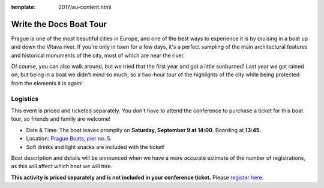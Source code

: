 :template: 2017/au-content.html

Write the Docs Boat Tour
========================

Prague is one of the most beautiful cities in Europe, and one of the best ways to
experience it is by cruising in a boat up and down the Vltava river. If you're only
in town for a few days, it's a perfect sampling of the main architectural features
and historical monuments of the city, most of which are near the river.

Of course, you can also walk around, but we tried that the first year and got a
little sunburned! Last year we got rained on, but being in a boat we didn't mind
so much, so a two-hour tour of the highlights of the city while being protected from
the elements it is again!

Logistics
---------

This event is priced and ticketed separately. You don't have to attend the conference
to purchase a ticket for this boat tour, so friends and family are welcome!

-  Date & Time: The boat leaves promptly on **Saturday, September 9 at 14:00**. Boarding at
   **13:45**.
-  Location: `Prague Boats, pier no. 5 <https://goo.gl/maps/bqLP3VaytVo>`__.
-  Soft drinks and light snacks are included with the ticket!

Boat description and details will be announced when we have a more accurate estimate of
the number of registrations, as this will affect which boat we will hire.

**This activity is priced separately and is not included in your conference ticket.** Please `register here <https://ti.to/writethedocs/write-the-docs-eu-2017>`_.
